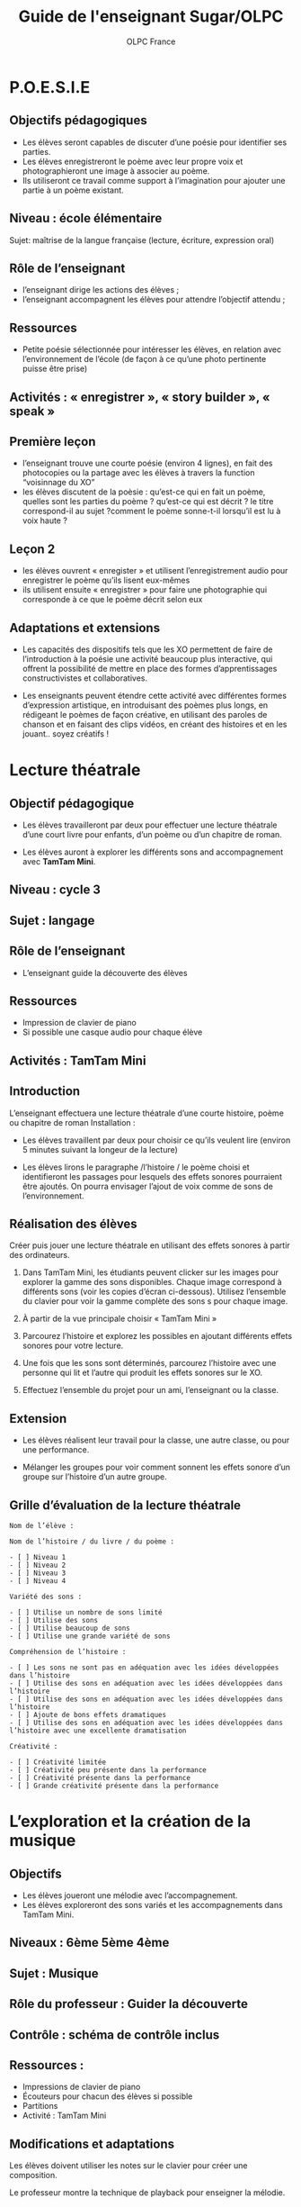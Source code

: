 #+TITLE: Guide de l'enseignant Sugar/OLPC
#+AUTHOR: OLPC France
#+STYLE: <link rel="stylesheet" href="http://olpc-france.org/guide-deploiement/style.css" type="text/css" />

* P.O.E.S.I.E

** Objectifs pédagogiques

- Les élèves seront capables de discuter d’une poésie pour identifier ses
  parties.
- Les élèves enregistreront le poème avec leur propre voix et
  photographieront une image à associer au poème.
- Ils utiliseront ce travail comme support à l’imagination pour ajouter une
  partie à un poème existant.

** Niveau : école élémentaire

Sujet: maîtrise de la langue française (lecture, écriture, expression oral)

** Rôle de l’enseignant

- l’enseignant dirige les actions des élèves ;
- l’enseignant accompagnent les élèves pour attendre l’objectif attendu ;

** Ressources

- Petite poésie sélectionnée pour intéresser les élèves, en relation avec l’environnement de l’école (de façon à ce qu’une photo pertinente puisse être prise)

** Activités : « enregistrer », « story builder », « speak »

** Première leçon

- l’enseignant trouve une courte poésie (environ 4 lignes), en fait des photocopies ou la partage avec les élèves à travers la function “voisinnage du XO”
- les élèves discutent de la poèsie : qu’est-ce qui en fait un poème, quelles sont les parties du poème ? qu’est-ce qui est décrit ? le titre correspond-il au sujet ?comment le poème sonne-t-il lorsqu’il est lu à voix haute ?

** Leçon 2

- les élèves ouvrent « enregister » et utilisent l’enregistrement audio pour enregistrer le poème qu’ils lisent eux-mêmes
- ils utilisent ensuite « enregistrer » pour faire une photographie qui corresponde à ce que le poème décrit selon eux

** Adaptations et extensions

- Les capacités des dispositifs tels que les XO permettent de faire de
  l’introduction à la poésie une activité beaucoup plus interactive, qui
  offrent la possibilité de mettre en place des formes d’apprentissages
  constructivistes et collaboratives.

- Les enseignants peuvent étendre cette activité avec différentes formes
  d’expression artistique, en introduisant des poèmes plus longs, en
  rédigeant le poèmes de façon créative, en utilisant des paroles de
  chanson et en faisant des clips vidéos, en créant des histoires et en les
  jouant.. soyez créatifs !

* Lecture théatrale

** Objectif pédagogique

- Les élèves travailleront par deux pour effectuer une lecture théatrale
  d’une court livre pour enfants, d’un poème ou d’un chapitre de roman.

- Les élèves auront à explorer les différents sons and accompagnement
  avec *TamTam Mini*.

** Niveau : cycle 3

** Sujet : langage

** Rôle de l’enseignant

- L’enseignant guide la découverte des élèves

** Ressources

- Impression de clavier de piano
- Si possible une casque audio pour chaque élève

** Activités : TamTam Mini

** Introduction

L’enseignant effectuera une lecture théatrale d’une courte histoire, poème ou chapitre de roman
Installation :

- Les élèves travaillent par deux pour choisir ce qu’ils veulent lire
  (environ 5 minutes suivant la longeur de la lecture)

- Les élèves lirons le paragraphe /l’histoire / le poème choisi et
  identifieront les passages pour lesquels des effets sonores pourraient
  être ajoutés. On pourra envisager l’ajout de voix comme de sons de
  l’environnement.

** Réalisation des élèves

Créer puis jouer une lecture théatrale en utilisant des effets sonores à
partir des ordinateurs.

1. Dans TamTam Mini, les étudiants peuvent clicker sur les images pour
   explorer la gamme des sons disponibles. Chaque image correspond à
   différents sons (voir les copies d’écran ci-dessous). Utilisez
   l’ensemble du clavier pour voir la gamme complète des sons s pour chaque
   image.

2. À partir de la vue principale choisir « TamTam Mini »

3. Parcourez l’histoire et explorez les possibles en ajoutant différents
   effets sonores pour votre lecture.

4. Une fois que les sons sont déterminés, parcourez l’histoire avec une
   personne qui lit et l’autre qui produit les effets sonores sur le XO.

5. Effectuez l’ensemble du projet pour un ami, l’enseignant ou la classe.

** Extension

- Les élèves réalisent leur travail pour la classe, une autre classe, ou
  pour une performance.

- Mélanger les groupes pour voir comment sonnent les effets sonore d’un
  groupe sur l’histoire d’un autre groupe.

** Grille d’évaluation de la lecture théatrale

: Nom de l’élève :
:  
: Nom de l’histoire / du livre / du poème :
:  
: - [ ] Niveau 1
: - [ ] Niveau 2
: - [ ] Niveau 3
: - [ ] Niveau 4
: 
: Variété des sons :
: 
: - [ ] Utilise un nombre de sons limité
: - [ ] Utilise des sons
: - [ ] Utilise beaucoup de sons
: - [ ] Utilise une grande variété de sons
: 
: Compréhension de l’histoire :
: 
: - [ ] Les sons ne sont pas en adéquation avec les idées développées dans l’histoire
: - [ ] Utilise des sons en adéquation avec les idées développées dans l’histoire
: - [ ] Utilise des sons en adéquation avec les idées développées dans l’histoire
: - [ ] Ajoute de bons effets dramatiques
: - [ ] Utilise des sons en adéquation avec les idées développées dans l’histoire avec une excellente dramatisation
: 
: Créativité :
: 
: - [ ] Créativité limitée
: - [ ] Créativité peu présente dans la performance
: - [ ] Créativité présente dans la performance
: - [ ] Grande créativité présente dans la performance

* L’exploration et la création de la musique

** Objectifs

- Les élèves joueront une mélodie avec l’accompagnement.
- Les élèves exploreront des sons variés et les accompagnements dans TamTam
  Mini.

** Niveaux : 6ème 5ème 4ème
** Sujet : Musique
** Rôle du professeur : Guider la découverte
** Contrôle : schéma de contrôle inclus

** Ressources :

- Impressions de clavier de piano
- Écouteurs pour chacun des élèves si possible
- Partitions
- Activité : TamTam Mini

** Modifications et adaptations

Les élèves doivent utiliser les notes sur le clavier pour créer une
composition.

Le professeur montre la technique de playback pour enseigner la mélodie.

** Introduction

Le professeur joue une chanson sur l’XO en utilisant l’accompagnement. Les
élèves peuvent utiliser leur partitions de musique pour chanter et suivre.

** Mise en place

Le professeur chantera d’abord la mélodie et puis enseignera les paroles
sans mélodie. Puis le professeur distribuera les impressions du clavier de
piano et montera aux élèves comment jouer la mélodie sur leur XO’s. Les
élèves et le professeur chanteront et joueront la mélodie ensemble.

** Ce que les étudiants feront

- De la vue principale, choisir “TamTam Mini.”
- Les élèves doivent cliquer sur les images pour explorer les sons. Chaque image correspond à un son différent.
- Les élèves peuvent  jouer les mélodies à partir des sons qu’ils choisissent.
- Pour ajouter la percussion en fond musical, cliquer sur une des icônes de style de percussion sur la gauche de l’écran. Préciser le nombre de “battements par barre” (suggestion : moins que 8 bpb)
- Préciser la complexité des battement (suggestion : commencer avec une complexité basse).
- Préciser le tempo (suggestion : choisir un tempo plutôt lent au départ)
- Préciser le volume.
- Appuyer sur la flèche pour faire démarrer l’accompagnement de batterie. Les élèves peuvent jouer au même temps.

** Extension

- Utiliser une variété de sons différent pour jouer une mélodie.
- Créer les variations en choisissant une autre icône de style de percussion, complexité ou tempo.
- Jouer un morceau à deux sur deux XO’s, utilisant le même style de percussion. Trouver un moyen de faire que le résultat soit harmonieux en utilisant les sons complémentaires.

** Capture d’écran

[[file:tamtam.png]]

** Jouer une chanson avec le portable XO

: Au clair de la lu   ne,    mon a   mi Pierrot,
: Do Do    Do Ré Mi-i Ré-é   Do  Mi  Ré Ré  Do
: 
: Prête-moi ta plu    me,    pour é  crire un mot.
: Do    Do  Ré Mi-i   Ré-é   Do   Mi Ré    Ré Do

Autre chanson (en anglais) :

[[file:musique.png]]

* Traduction et adaptation

- Sandra Nogry
- India Starker
- Bastien Guerry
